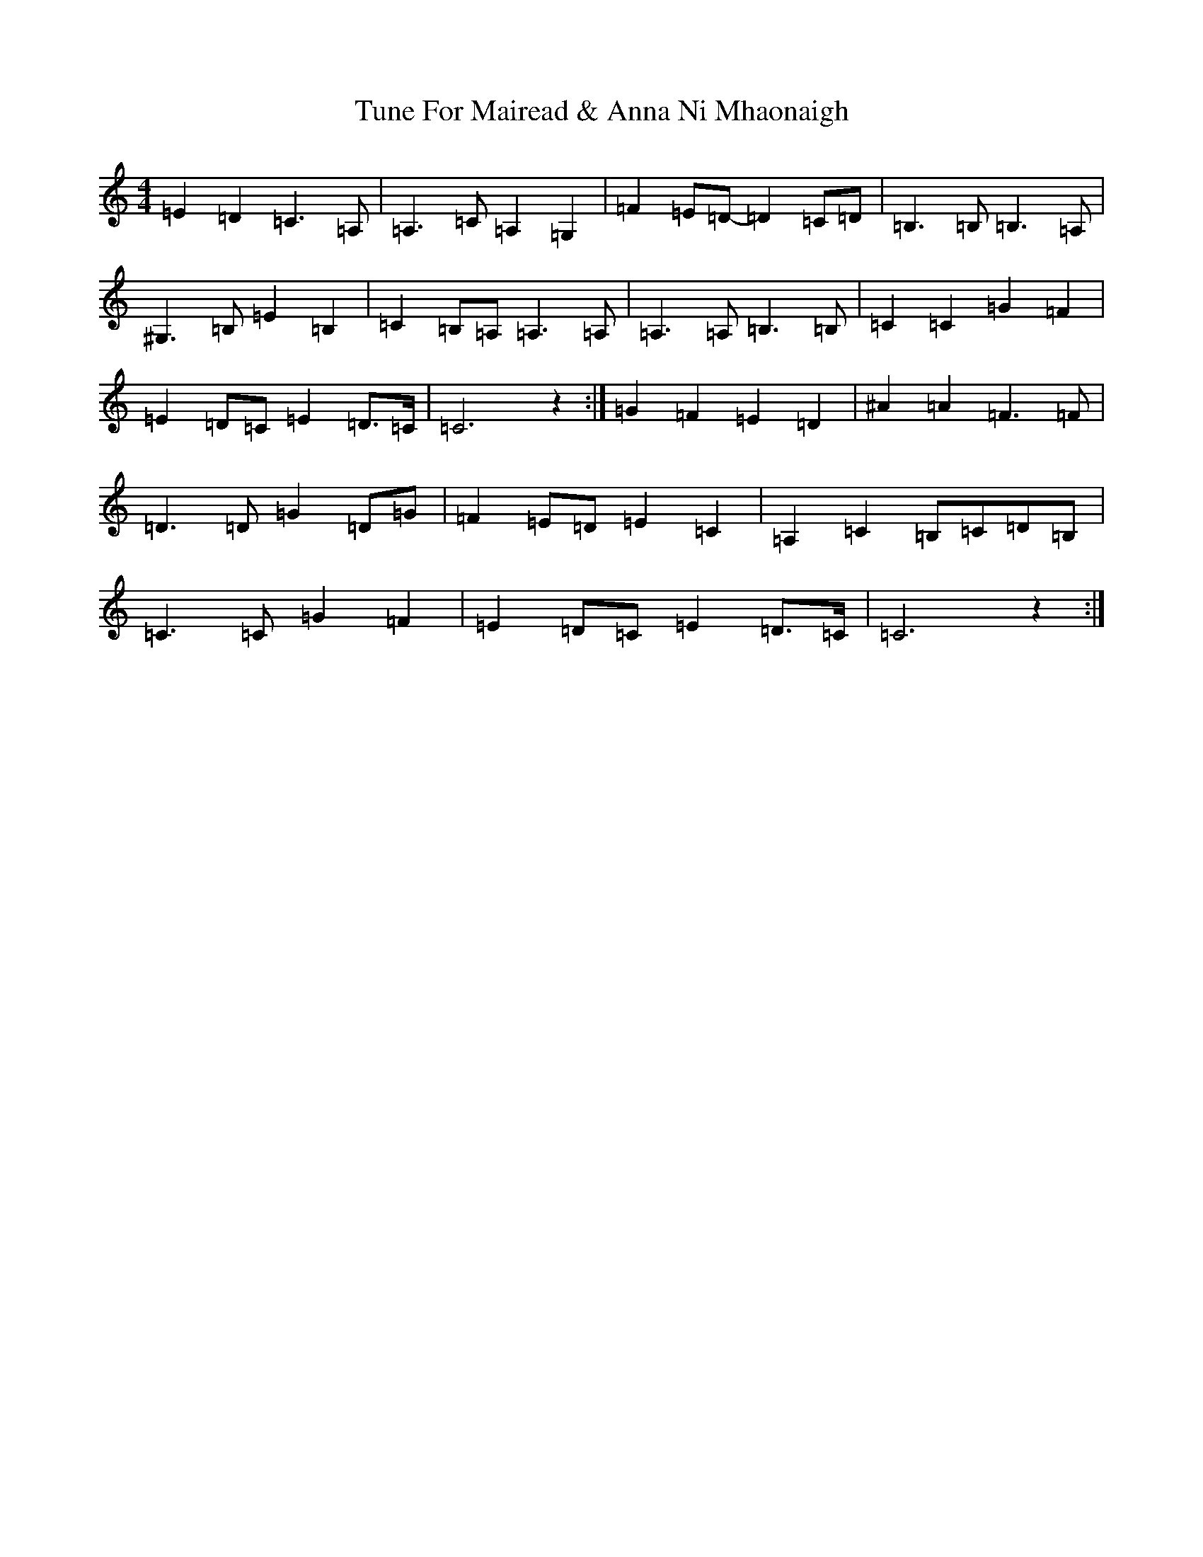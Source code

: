 X: 21689
T: Tune For Mairead & Anna Ni Mhaonaigh
S: https://thesession.org/tunes/13272#setting23159
R: reel
M:4/4
L:1/8
K: C Major
=E2=D2=C3=A,|=A,3=C=A,2=G,2|=F2=E=D-=D2=C=D|=B,3=B,=B,3=A,|^G,3=B,=E2=B,2|=C2=B,=A,=A,3=A,|=A,3=A,=B,3=B,|=C2=C2=G2=F2|=E2=D=C=E2=D>=C|=C6z2:|=G2=F2=E2=D2|^A2=A2=F3=F|=D3=D=G2=D=G|=F2=E=D=E2=C2|=A,2=C2=B,=C=D=B,|=C3=C=G2=F2|=E2=D=C=E2=D>=C|=C6z2:|